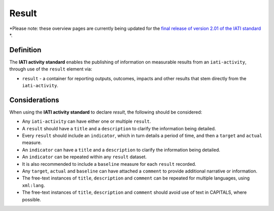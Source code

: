 Result
======

*Please note: these overview pages are currently being updated for the `final release of version 2.01 of the IATI standard <https://github.com/IATI/IATI-Extra-Documentation/milestones/2.01%20Release%20Date>`__ *.

Definition
----------
The **IATI activity standard** enables the publishing of information on measurable results from an ``iati-activity``, through use of the ``result`` element via: 

* ``result`` - a container for reporting outputs, outcomes, impacts and other results that stem directly from the ``iati-activity``.

 
Considerations
--------------
When using the **IATI activity standard** to declare *result*, the following should be considered:

* Any ``iati-activity`` can have either one or multiple ``result``.
* A ``result`` should have a ``title`` and a ``description`` to clarify the information being detailed.
* Every ``result`` should include an ``indicator``, which in turn details a period of time, and then a ``target`` and ``actual`` measure.
* An ``indicator`` can have a ``title`` and a ``description`` to clarify the information being detailed.
* An ``indicator`` can be repeated within any ``result`` dataset.
* It is also recommended to include a ``baseline`` measure for each ``result`` recorded.
* Any ``target``, ``actual`` and ``baseline`` can have attached a ``comment`` to provide additional narrative or information.
* The free-text instances of ``title``, ``description`` and ``comment`` can be repeated for multiple languages, using ``xml:lang``.
* The free-text instances of ``title``, ``description`` and ``comment`` should avoid use of text in CAPITALS, where possible. 

